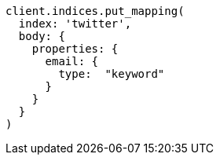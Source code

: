 [source, ruby]
----
client.indices.put_mapping(
  index: 'twitter',
  body: {
    properties: {
      email: {
        type:  "keyword"
      }
    }
  }
)
----
